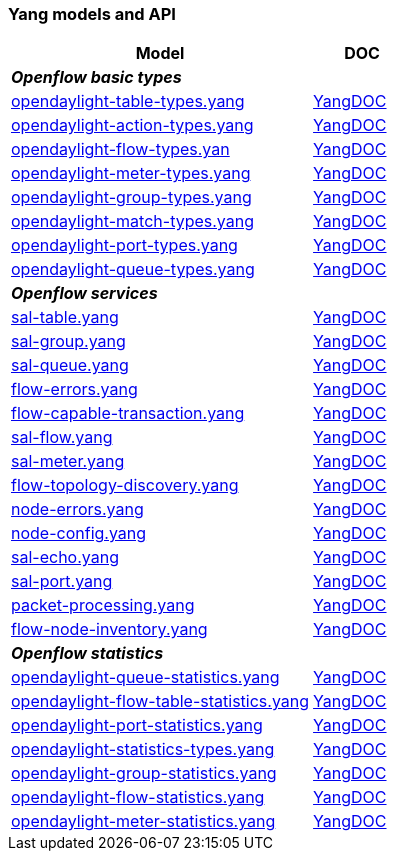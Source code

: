 [[yang-models-ans-api]]
=== Yang models and API



[cols="3a,a", width="100%",options="header",]
|=======================
|Model |DOC
2+e|*Openflow basic types*
|link:https://git.opendaylight.org/gerrit/gitweb?p=openflowplugin.git;f=model/model-flow-base/src/main/yang/opendaylight-table-types.yang;a=blob;hb=refs/heads/stable/lithium[opendaylight-table-types.yang] |link:https://jenkins.opendaylight.org/releng/view/openflowplugin/job/openflowplugin-merge-stable-lithium/lastSuccessfulBuild/artifact/model/model-flow-base/target/site/models/opendaylight-table-types.html[YangDOC]

|link:https://git.opendaylight.org/gerrit/gitweb?p=openflowplugin.git;f=model/model-flow-base/src/main/yang/opendaylight-action-types.yang;a=blob;hb=refs/heads/stable/lithium[opendaylight-action-types.yang]|  	link:https://jenkins.opendaylight.org/releng/view/openflowplugin/job/openflowplugin-merge-stable-lithium/lastSuccessfulBuild/artifact/model/model-flow-base/target/site/models/opendaylight-action-types.html[YangDOC]

|link:https://git.opendaylight.org/gerrit/gitweb?p=openflowplugin.git;f=model/model-flow-base/src/main/yang/opendaylight-flow-types.yang;a=blob;hb=refs/heads/stable/lithium[opendaylight-flow-types.yan]	| 	link:https://jenkins.opendaylight.org/releng/view/openflowplugin/job/openflowplugin-merge-stable-lithium/lastSuccessfulBuild/artifact/model/model-flow-base/target/site/models/opendaylight-flow-types.html[YangDOC]

|link:https://git.opendaylight.org/gerrit/gitweb?p=openflowplugin.git;f=model/model-flow-base/src/main/yang/opendaylight-meter-types.yang;a=blob;hb=refs/heads/stable/lithium[opendaylight-meter-types.yang] 	| 	link:https://jenkins.opendaylight.org/releng/view/openflowplugin/job/openflowplugin-merge-stable-lithium/lastSuccessfulBuild/artifact/model/model-flow-base/target/site/models/opendaylight-meter-types.html[YangDOC]

|link:https://git.opendaylight.org/gerrit/gitweb?p=openflowplugin.git;f=model/model-flow-base/src/main/yang/opendaylight-group-types.yang;a=blob;hb=refs/heads/stable/lithium[opendaylight-group-types.yang]	| 	link:https://jenkins.opendaylight.org/releng/view/openflowplugin/job/openflowplugin-merge-stable-lithium/lastSuccessfulBuild/artifact/model/model-flow-base/target/site/models/opendaylight-group-types.html[YangDOC]

|link:https://git.opendaylight.org/gerrit/gitweb?p=openflowplugin.git;f=model/model-flow-base/src/main/yang/opendaylight-match-types.yang;a=blob;hb=refs/heads/stable/lithium[opendaylight-match-types.yang] 	| 	link:https://jenkins.opendaylight.org/releng/view/openflowplugin/job/openflowplugin-merge-stable-lithium/lastSuccessfulBuild/artifact/model/model-flow-base/target/site/models/opendaylight-match-types.html[YangDOC]

|link:https://git.opendaylight.org/gerrit/gitweb?p=openflowplugin.git;f=model/model-flow-base/src/main/yang/opendaylight-port-types.yang;a=blob;hb=refs/heads/stable/lithium[opendaylight-port-types.yang] 	| 	link:https://jenkins.opendaylight.org/releng/view/openflowplugin/job/openflowplugin-merge-stable-lithium/lastSuccessfulBuild/artifact/model/model-flow-base/target/site/models/opendaylight-port-types.html[YangDOC]

|link:https://git.opendaylight.org/gerrit/gitweb?p=openflowplugin.git;f=model/model-flow-base/src/main/yang/opendaylight-queue-types.yang;a=blob;hb=refs/heads/stable/lithium[opendaylight-queue-types.yang] 	| 	link:https://jenkins.opendaylight.org/releng/view/openflowplugin/job/openflowplugin-merge-stable-lithium/lastSuccessfulBuild/artifact/model/model-flow-base/target/site/models/opendaylight-queue-types.html[YangDOC]
2+e|*Openflow services*
|link:https://git.opendaylight.org/gerrit/gitweb?p=openflowplugin.git;f=model/model-flow-service/src/main/yang/sal-table.yang;a=blob;hb=refs/heads/stable/lithium[sal-table.yang] 	| 	link:https://jenkins.opendaylight.org/releng/view/openflowplugin/job/openflowplugin-merge-stable-lithium/lastSuccessfulBuild/artifact/model/model-flow-service/target/site/models/sal-table.html[YangDOC]

|link:https://git.opendaylight.org/gerrit/gitweb?p=openflowplugin.git;f=model/model-flow-service/src/main/yang/sal-group.yang;a=blob;hb=refs/heads/stable/lithium[sal-group.yang] 	| 	link:https://jenkins.opendaylight.org/releng/view/openflowplugin/job/openflowplugin-merge-stable-lithium/lastSuccessfulBuild/artifact/model/model-flow-service/target/site/models/sal-group.html[YangDOC]

|link:https://git.opendaylight.org/gerrit/gitweb?p=openflowplugin.git;f=model/model-flow-service/src/main/yang/sal-queue.yang;a=blob;hb=refs/heads/stable/lithium[sal-queue.yang] 	| 	link:https://jenkins.opendaylight.org/releng/view/openflowplugin/job/openflowplugin-merge-stable-lithium/lastSuccessfulBuild/artifact/model/model-flow-service/target/site/models/sal-queue.html[YangDOC]

|link:https://git.opendaylight.org/gerrit/gitweb?p=openflowplugin.git;f=model/model-flow-service/src/main/yang/flow-errors.yang;a=blob;hb=refs/heads/stable/lithium[flow-errors.yang] 	| 	link:https://jenkins.opendaylight.org/releng/view/openflowplugin/job/openflowplugin-merge-stable-lithium/lastSuccessfulBuild/artifact/model/model-flow-service/target/site/models/flow-errors.html[YangDOC]

|link:https://git.opendaylight.org/gerrit/gitweb?p=openflowplugin.git;f=model/model-flow-service/src/main/yang/flow-capable-transaction.yang;a=blob;hb=refs/heads/stable/lithium[flow-capable-transaction.yang] 	| 	link:https://jenkins.opendaylight.org/releng/view/openflowplugin/job/openflowplugin-merge-stable-lithium/lastSuccessfulBuild/artifact/model/model-flow-service/target/site/models/flow-capable-transaction.html[YangDOC]

|link:https://git.opendaylight.org/gerrit/gitweb?p=openflowplugin.git;f=model/model-flow-service/src/main/yang/sal-flow.yang;a=blob;hb=refs/heads/stable/lithium[sal-flow.yang] 	| 	link:https://jenkins.opendaylight.org/releng/view/openflowplugin/job/openflowplugin-merge-stable-lithium/lastSuccessfulBuild/artifact/model/model-flow-service/target/site/models/sal-flow.html[YangDOC]

|link:https://git.opendaylight.org/gerrit/gitweb?p=openflowplugin.git;f=model/model-flow-service/src/main/yang/sal-meter.yang;a=blob;hb=refs/heads/stable/lithium[sal-meter.yang] 	| 	link:https://jenkins.opendaylight.org/releng/view/openflowplugin/job/openflowplugin-merge-stable-lithium/lastSuccessfulBuild/artifact/model/model-flow-service/target/site/models/sal-meter.html[YangDOC]

|link:https://git.opendaylight.org/gerrit/gitweb?p=openflowplugin.git;f=model/model-flow-service/src/main/yang/flow-topology-discovery.yang;a=blob;hb=refs/heads/stable/lithium[flow-topology-discovery.yang] 	| 	link:https://jenkins.opendaylight.org/releng/view/openflowplugin/job/openflowplugin-merge-stable-lithium/lastSuccessfulBuild/artifact/model/model-flow-service/target/site/models/flow-topology-discovery.html[YangDOC]

|link:https://git.opendaylight.org/gerrit/gitweb?p=openflowplugin.git;f=model/model-flow-service/src/main/yang/node-errors.yang;a=blob;hb=refs/heads/stable/lithium[node-errors.yang] 	| 	link:https://jenkins.opendaylight.org/releng/view/openflowplugin/job/openflowplugin-merge-stable-lithium/lastSuccessfulBuild/artifact/model/model-flow-service/target/site/models/node-errors.html[YangDOC]

|link:https://git.opendaylight.org/gerrit/gitweb?p=openflowplugin.git;f=model/model-flow-service/src/main/yang/node-config.yang;a=blob;hb=refs/heads/stable/lithium[node-config.yang] 	| 	link:https://jenkins.opendaylight.org/releng/view/openflowplugin/job/openflowplugin-merge-stable-lithium/lastSuccessfulBuild/artifact/model/model-flow-service/target/site/models/node-config.html[YangDOC]

|link:https://git.opendaylight.org/gerrit/gitweb?p=openflowplugin.git;f=model/model-flow-service/src/main/yang/sal-echo.yang;a=blob;hb=refs/heads/stable/lithium[sal-echo.yang] 	| 	link:https://jenkins.opendaylight.org/releng/view/openflowplugin/job/openflowplugin-merge-stable-lithium/lastSuccessfulBuild/artifact/model/model-flow-service/target/site/models/sal-echo.html[YangDOC]

|link:https://git.opendaylight.org/gerrit/gitweb?p=openflowplugin.git;f=model/model-flow-service/src/main/yang/sal-port.yang;a=blob;hb=refs/heads/stable/lithium[sal-port.yang] 	| 	link:https://jenkins.opendaylight.org/releng/view/openflowplugin/job/openflowplugin-merge-stable-lithium/lastSuccessfulBuild/artifact/model/model-flow-service/target/site/models/sal-port.html[YangDOC]

|link:https://git.opendaylight.org/gerrit/gitweb?p=openflowplugin.git;f=model/model-flow-service/src/main/yang/packet-processing.yang;a=blob;hb=refs/heads/stable/lithium[packet-processing.yang] 	| 	link:https://jenkins.opendaylight.org/releng/view/openflowplugin/job/openflowplugin-merge-stable-lithium/lastSuccessfulBuild/artifact/model/model-flow-service/target/site/models/packet-processing.html[YangDOC]

|link:https://git.opendaylight.org/gerrit/gitweb?p=openflowplugin.git;f=model/model-flow-service/src/main/yang/flow-node-inventory.yang;a=blob;hb=refs/heads/stable/lithium[flow-node-inventory.yang] 	| 	link:https://jenkins.opendaylight.org/releng/view/openflowplugin/job/openflowplugin-merge-stable-lithium/lastSuccessfulBuild/artifact/model/model-flow-service/target/site/models/flow-node-inventory.html[YangDOC]

2+e|*Openflow statistics*
|link:https://git.opendaylight.org/gerrit/gitweb?p=openflowplugin.git;f=model/model-flow-statistics/src/main/yang/opendaylight-queue-statistics.yang[opendaylight-queue-statistics.yang] 	| 	link:https://jenkins.opendaylight.org/releng/view/openflowplugin/job/openflowplugin-merge-stable-lithium/lastSuccessfulBuild/artifact/model/model-flow-statistics/target/site/models/opendaylight-queue-statistics.html[YangDOC]

|link:https://git.opendaylight.org/gerrit/gitweb?p=openflowplugin.git;f=model/model-flow-statistics/src/main/yang/opendaylight-flow-table-statistics.yang;a=blob;hb=refs/heads/stable/lithium[opendaylight-flow-table-statistics.yang] 	| 	link:https://jenkins.opendaylight.org/releng/view/openflowplugin/job/openflowplugin-merge-stable-lithium/lastSuccessfulBuild/artifact/model/model-flow-statistics/target/site/models/opendaylight-flow-table-statistics.html[YangDOC]

|link:https://git.opendaylight.org/gerrit/gitweb?p=openflowplugin.git;f=model/model-flow-statistics/src/main/yang/opendaylight-port-statistics.yang;a=blob;hb=refs/heads/stable/lithium[opendaylight-port-statistics.yang] 	| 	link:https://jenkins.opendaylight.org/releng/view/openflowplugin/job/openflowplugin-merge-stable-lithium/lastSuccessfulBuild/artifact/model/model-flow-statistics/target/site/models/opendaylight-port-statistics.html[YangDOC]

|link:https://git.opendaylight.org/gerrit/gitweb?p=openflowplugin.git;f=model/model-flow-statistics/src/main/yang/opendaylight-statistics-types.yang;a=blob;hb=refs/heads/stable/lithium[opendaylight-statistics-types.yang] 	| 	link:https://jenkins.opendaylight.org/releng/view/openflowplugin/job/openflowplugin-merge-stable-lithium/lastSuccessfulBuild/artifact/model/model-flow-statistics/target/site/models/opendaylight-statistics-types.html[YangDOC]

|link:https://git.opendaylight.org/gerrit/gitweb?p=openflowplugin.git;f=model/model-flow-statistics/src/main/yang/opendaylight-group-statistics.yang;a=blob;hb=refs/heads/stable/lithium[opendaylight-group-statistics.yang] 	| 	link:https://jenkins.opendaylight.org/releng/view/openflowplugin/job/openflowplugin-merge-stable-lithium/lastSuccessfulBuild/artifact/model/model-flow-statistics/target/site/models/opendaylight-group-statistics.html[YangDOC]

|link:https://git.opendaylight.org/gerrit/gitweb?p=openflowplugin.git;f=model/model-flow-statistics/src/main/yang/opendaylight-flow-statistics.yang;a=blob;hb=refs/heads/stable/lithium[opendaylight-flow-statistics.yang] 	| 	link:https://jenkins.opendaylight.org/releng/view/openflowplugin/job/openflowplugin-merge-stable-lithium/lastSuccessfulBuild/artifact/model/model-flow-statistics/target/site/models/opendaylight-flow-statistics.html[YangDOC]

|link:https://git.opendaylight.org/gerrit/gitweb?p=openflowplugin.git;f=model/model-flow-statistics/src/main/yang/opendaylight-meter-statistics.yang;a=blob;hb=refs/heads/stable/lithium[opendaylight-meter-statistics.yang] 	| 	link:https://jenkins.opendaylight.org/releng/view/openflowplugin/job/openflowplugin-merge-stable-lithium/lastSuccessfulBuild/artifact/model/model-flow-statistics/target/site/models/opendaylight-meter-statistics.html[YangDOC]

|*Openflow basic types*
|=======================

